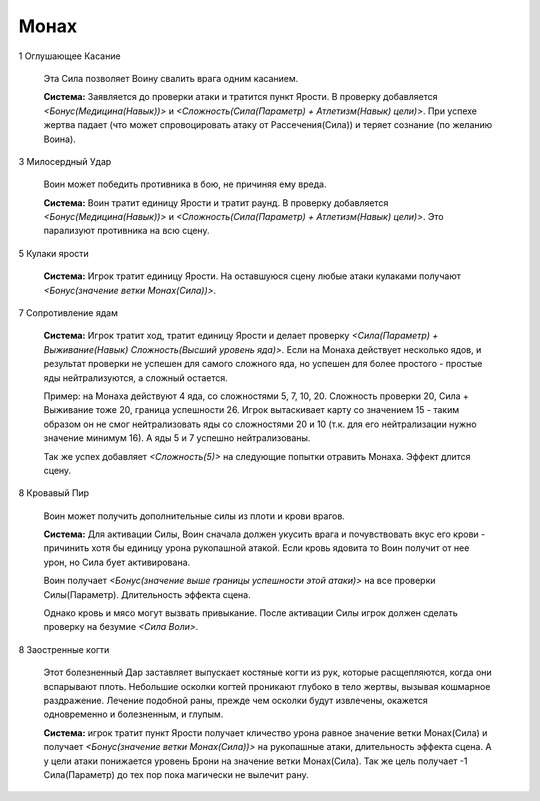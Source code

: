 Монах
=====

1 Оглушающее Касание

  Эта Сила позволяет Воину свалить врага одним касанием.

  **Система:** Заявляется до проверки атаки и тратится пункт Ярости. В проверку добавляется *<Бонус(Медицина(Навык))>* и  *<Сложность(Сила(Параметр) + Атлетизм(Навык) цели)>*. При успехе жертва падает (что может спровоцировать атаку от Рассечения(Сила)) и теряет сознание (по желанию Воина).

3 Милосердный Удар

  Воин может победить противника в бою, не причиняя ему вреда.

  **Система:** Воин тратит единицу Ярости и тратит раунд. В проверку добавляется *<Бонус(Медицина(Навык))>* и *<Сложность(Сила(Параметр) + Атлетизм(Навык) цели)>*. Это парализуют противника на всю сцену.

5 Кулаки ярости

  **Система:** Игрок тратит единицу Ярости. На оставшуюся сцену любые атаки кулаками получают *<Бонус(значение ветки Монах(Сила))>*.
  
7 Сопротивление ядам

  **Система:** Игрок тратит ход, тратит единицу Ярости и делает проверку *<Сила(Параметр) + Выживание(Навык) Сложность(Высший уровень яда)>*. Если на Монаха действует несколько ядов, и результат проверки не успешен для самого сложного яда, но успешен для более простого - простые яды нейтрализуются, а сложный остается.

  Пример: на Монаха действуют 4 яда, со сложностями 5, 7, 10, 20. Сложность проверки 20, Сила + Выживание тоже 20, граница успешности 26. Игрок вытаскивает карту со значением 15 - таким образом он не смог нейтрализовать яды со сложностями 20 и 10 (т.к. для его нейтрализации нужно значение минимум 16). А яды 5 и 7 успешно нейтрализованы.

  Так же успех добавляет *<Сложность(5)>* на следующие попытки отравить Монаха. Эффект длится сцену.

8 Кровавый Пир

  Воин может получить дополнительные силы из плоти и крови врагов.

  **Система:** Для активации Силы, Воин сначала должен укусить врага и почувствовать вкус его крови - причинить хотя бы единицу урона рукопашной атакой. Если кровь ядовита то Воин получит от нее урон, но Сила бует активирована.

  Воин получает *<Бонус(значение выше границы успешности этой атаки)>* на все проверки Силы(Параметр). Длительность эффекта сцена.

  Однако кровь и мясо могут вызвать привыкание. После активации Силы игрок должен сделать проверку на безумие *<Сила Воли>*.

8 Заостренные когти

  Этот болезненный Дар заставляет выпускает костяные когти из рук, которые расщепляются, когда они вспарывают плоть. Небольшие осколки когтей проникают глубоко в тело жертвы, вызывая кошмарное раздражение. Лечение подобной раны, прежде чем осколки будут извлечены, окажется одновременно и болезненным, и глупым.

  **Система:** игрок тратит пункт Ярости получает кличество урона равное значение ветки Монах(Сила) и получает *<Бонус(значение ветки Монах(Сила))>* на рукопашные атаки, длительность эффекта сцена. А у цели атаки понижается уровень Брони на значение ветки Монах(Сила). Так же цель получает -1 Сила(Параметр) до тех пор пока магически не вылечит рану.
